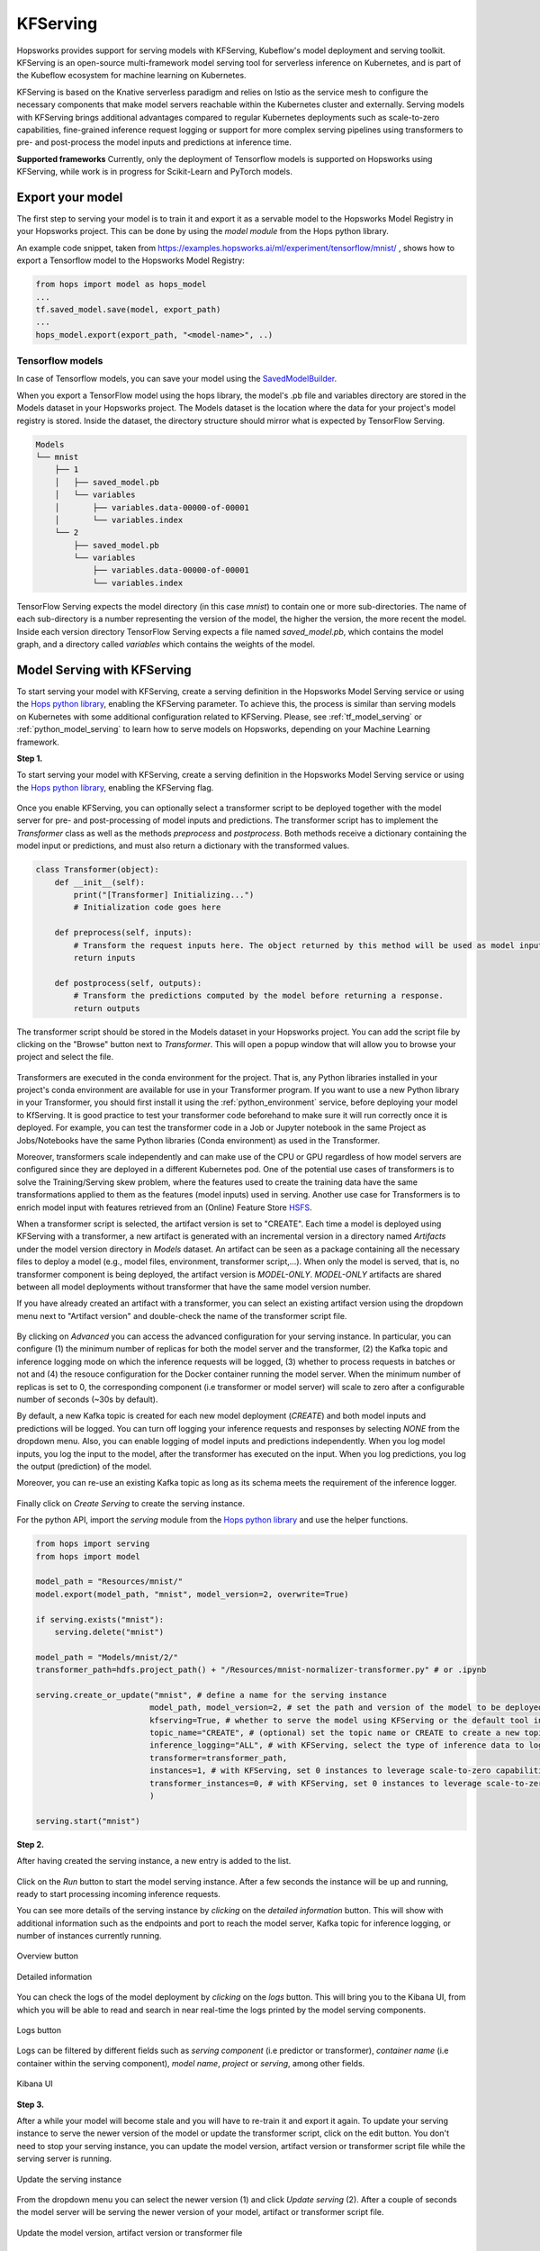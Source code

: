.. _kfserving:

========================
KFServing
========================
.. highlight:: python

Hopsworks provides support for serving models with KFServing, Kubeflow's model deployment and serving toolkit.
KFServing is an open-source multi-framework model serving tool for serverless inference on Kubernetes, and is part of the Kubeflow ecosystem for machine learning on Kubernetes.

KFServing is based on the Knative serverless paradigm and relies on Istio as the service mesh to configure the necessary components that make model servers reachable within the Kubernetes cluster and externally.
Serving models with KFServing brings additional advantages compared to regular Kubernetes deployments such as scale-to-zero capabilities, fine-grained inference request logging or support for more complex serving pipelines using transformers to pre- and post-process the model inputs and predictions at inference time.

**Supported frameworks**
Currently, only the deployment of Tensorflow models is supported on Hopsworks using KFServing, while work is in progress for Scikit-Learn and PyTorch models.

Export your model
-----------------

The first step to serving your model is to train it and export it as a servable model to the Hopsworks Model Registry in your Hopsworks project.
This can be done by using the `model module` from the Hops python library.

An example code snippet, taken from https://examples.hopsworks.ai/ml/experiment/tensorflow/mnist/ , shows how to export a Tensorflow model to the Hopsworks Model Registry:

.. code-block:: python

    from hops import model as hops_model
    ...
    tf.saved_model.save(model, export_path)
    ...  
    hops_model.export(export_path, "<model-name>", ..)


Tensorflow models
=================

In case of Tensorflow models, you can save your model using the `SavedModelBuilder`_. 

When you export a TensorFlow model using the hops library, the model's .pb file and variables directory are stored in the Models dataset in your Hopsworks project.
The Models dataset is the location where the data for your project's model registry is stored. Inside the dataset, the directory structure should mirror what is expected by TensorFlow Serving.

.. code-block:: shell

    Models
    └── mnist
        ├── 1
        │   ├── saved_model.pb
        │   └── variables
        │       ├── variables.data-00000-of-00001
        │       └── variables.index
        └── 2
            ├── saved_model.pb
            └── variables
                ├── variables.data-00000-of-00001
                └── variables.index

TensorFlow Serving expects the model directory (in this case *mnist*) to contain one or more sub-directories.
The name of each sub-directory is a number representing the version of the model, the higher the version, the more recent the model.
Inside each version directory TensorFlow Serving expects a file named *saved_model.pb*, which contains the model graph, and a directory called *variables* which contains the weights of the model.

Model Serving with KFServing
-----------------------------

To start serving your model with KFServing, create a serving definition in the Hopsworks Model Serving service or using the `Hops python library`_, enabling the KFServing parameter.
To achieve this, the process is similar than serving models on Kubernetes with some additional configuration related to KFServing.
Please, see :ref:`tf_model_serving` or :ref:`python_model_serving` to learn how to serve models on Hopsworks, depending on your Machine Learning framework.

**Step 1.**

To start serving your model with KFServing, create a serving definition in the Hopsworks Model Serving service or using the `Hops python library`_, enabling the KFServing flag.

.. _kfserving_serving1.png: ../_images/serving/kfserving_serving1.png
.. figure:: ../imgs/serving/kfserving_serving1.png
   :alt: Enable KFServing
   :target: `kfserving_serving1.png`_
   :align: center
   :figclass: align-center

Once you enable KFServing, you can optionally select a transformer script to be deployed together with the model server for pre- and post-processing of model inputs and predictions.
The transformer script has to implement the `Transformer` class as well as the methods `preprocess` and `postprocess`. Both methods receive a dictionary containing the model input or predictions, and must also return a dictionary with the transformed values.

.. code-block:: python

    class Transformer(object):
        def __init__(self):
            print("[Transformer] Initializing...")
            # Initialization code goes here

        def preprocess(self, inputs):
            # Transform the request inputs here. The object returned by this method will be used as model input.
            return inputs

        def postprocess(self, outputs):
            # Transform the predictions computed by the model before returning a response.
            return outputs

The transformer script should be stored in the Models dataset in your Hopsworks project.
You can add the script file by clicking on the "Browse" button next to *Transformer*. This will open a popup window that will allow you to browse your project and select the file.
 
.. _kfserving_serving2.png: ../_images/serving/kfserving_serving2.png
.. figure:: ../imgs/serving/kfserving_serving2.png
    :alt: Select transformer script
    :target: `kfserving_serving2.png`_
    :align: center
    :figclass: align-center

Transformers are executed in the conda environment for the project.
That is, any Python libraries installed in your project's conda environment are available for use in your Transformer program.
If you want to use a new Python library in your Transformer, you should first install it using the :ref:`python_environment` service, before deploying your model to KfServing.
It is good practice to test your transformer code beforehand to make sure it will run correctly once it is deployed.
For example, you can test the transformer code in a Job or Jupyter notebook in the same Project as Jobs/Notebooks have the same Python libraries (Conda environment) as used in the Transformer.

Moreover, transformers scale independently and can make use of the CPU or GPU regardless of how model servers are configured since they are deployed in a different Kubernetes pod.
One of the potential use cases of transformers is to solve the Training/Serving skew problem, where the features used to create the training data have the same transformations applied to them as the features (model inputs) used in serving.
Another use case for Transformers is to enrich model input with features retrieved from an (Online) Feature Store `HSFS <https://docs.hopsworks.ai/latest/>`_.

When a transformer script is selected, the artifact version is set to "CREATE". Each time a model is deployed using KFServing with a transformer, a new artifact is generated with an incremental version in a directory named `Artifacts` under the model version directory in `Models` dataset.
An artifact can be seen as a package containing all the necessary files to deploy a model (e.g., model files, environment, transformer script,...).
When only the model is served, that is, no transformer component is being deployed, the artifact version is `MODEL-ONLY`. 
*MODEL-ONLY* artifacts are shared between all model deployments without transformer that have the same model version number.

If you have already created an artifact with a transformer, you can select an existing artifact version using the dropdown menu next to "Artifact version" and double-check the name of the transformer script file.

.. _kfserving_serving3.png: ../_images/serving/kfserving_serving3.png
.. figure:: ../imgs/serving/kfserving_serving3.png
    :alt: Select transformer script
    :target: `kfserving_serving3.png`_
    :align: center
    :figclass: align-center

By clicking on *Advanced* you can access the advanced configuration for your serving instance.
In particular, you can configure (1) the minimum number of replicas for both the model server and the transformer, (2) the Kafka topic and inference logging mode on which the inference requests will be logged, (3) whether to process requests in batches or not and (4) the resouce configuration for the Docker container running the model server. 
When the minimum number of replicas is set to 0, the corresponding component (i.e transformer or model server) will scale to zero after a configurable number of seconds (~30s by default).

By default, a new Kafka topic is created for each new model deployment (*CREATE*) and both model inputs and predictions will be logged.
You can turn off logging your inference requests and responses by selecting *NONE* from the dropdown menu. Also, you can enable logging of model inputs and predictions independently.
When you log model inputs, you log the input to the model, after the transformer has executed on the input.
When you log predictions, you log the output (prediction) of the model.

Moreover, you can re-use an existing Kafka topic as long as its schema meets the requirement of the inference logger.

.. _kfserving_serving4.png: ../_images/serving/kfserving_serving4.png
.. figure:: ../imgs/serving/kfserving_serving4.png
   :alt: Advanced configuration
   :target: `kfserving_serving4.png`_
   :align: center
   :figclass: align-center

Finally click on *Create Serving* to create the serving instance.

For the python API, import the `serving` module from the `Hops python library`_ and use the helper functions.

.. code-block:: python

    from hops import serving
    from hops import model

    model_path = "Resources/mnist/"
    model.export(model_path, "mnist", model_version=2, overwrite=True)

    if serving.exists("mnist"):
        serving.delete("mnist")

    model_path = "Models/mnist/2/"
    transformer_path=hdfs.project_path() + "/Resources/mnist-normalizer-transformer.py" # or .ipynb

    serving.create_or_update("mnist", # define a name for the serving instance
                            model_path, model_version=2, # set the path and version of the model to be deployed
                            kfserving=True, # whether to serve the model using KFServing or the default tool in the current Hopsworks version
                            topic_name="CREATE", # (optional) set the topic name or CREATE to create a new topic for inference logging
                            inference_logging="ALL", # with KFServing, select the type of inference data to log into Kafka, e.g., MODEL_INPUTS, PREDICTIONS or ALL
                            transformer=transformer_path, 
                            instances=1, # with KFServing, set 0 instances to leverage scale-to-zero capabilities
                            transformer_instances=0, # with KFServing, set 0 instances to leverage scale-to-zero capabilities
                            )
    
    serving.start("mnist")

**Step 2.**

After having created the serving instance, a new entry is added to the list.

.. _kfserving_serving5.png: ../_images/serving/kfserving_serving5.png
.. figure:: ../imgs/serving/kfserving_serving5.png
   :alt: Start the serving
   :target: `kfserving_serving5.png`_
   :align: center
   :figclass: align-center

Click on the *Run* button to start the model serving instance. After a few seconds the instance will be up and running, ready to start processing incoming inference requests.

You can see more details of the serving instance by *clicking* on the *detailed information* button. This will show with additional information such as the endpoints and port to reach the model server, Kafka topic for inference logging, or number of instances currently running.

.. _serving10.png: ../_images/serving/serving10.png
.. figure:: ../imgs/serving/serving10.png
   :alt: See detailed information
   :target: `serving10.png`_
   :align: center
   :figclass: align-center

   Overview button

.. _kfserving_serving6.png: ../_images/serving/kfserving_serving6.png
.. figure:: ../imgs/serving/kfserving_serving6.png
    :alt: View detailed information
    :target: `kfserving_serving6.png`_
    :align: center
    :figclass: align-center
   
    Detailed information   

You can check the logs of the model deployment by *clicking* on the *logs* button.
This will bring you to the Kibana UI, from which you will be able to read and search in near real-time the logs printed by the model serving components.

.. _serving8.png: ../_images/serving/serving8.png
.. figure:: ../imgs/serving/serving8.png
   :alt: Click logs button
   :target: `serving8.png`_
   :align: center
   :figclass: align-center

   Logs button

Logs can be filtered by different fields such as *serving component* (i.e predictor or transformer), *container name* (i.e container within the serving component), *model name*, *project* or *serving*, among other fields. 

.. _kfserving_serving7.png: ../_images/serving/kfserving_serving7.png
.. figure:: ../imgs/serving/kfserving_serving7.png
   :alt: View the logs
   :target: `kfserving_serving7.png`_
   :align: center
   :figclass: align-center

   Kibana UI

**Step 3.**

After a while your model will become stale and you will have to re-train it and export it again. To update your serving instance to serve the newer version of the model or update the transformer script, click on the edit button. You don't need to stop your serving instance, you can update the model version, artifact version or transformer script file while the serving server is running.

.. _serving6.png: ../_images/serving/serving6.png
.. figure:: ../imgs/serving/serving6.png
   :alt: Edit the serving instance
   :target: `serving6.png`_
   :align: center
   :figclass: align-center

   Update the serving instance

From the dropdown menu you can select the newer version (1) and click *Update serving* (2). After a couple of seconds the model server will be serving the newer version of your model, artifact or transformer script file.

.. _kfserving_serving8.png: ../_images/serving/kfserving_serving8.png
.. figure:: ../imgs/serving/kfserving_serving8.png
   :alt: Update the serving instance
   :target: `kfserving_serving8.png`_
   :align: center
   :figclass: align-center

   Update the model version, artifact version or transformer file

Where do I go from here?
========================

Take a look at the :doc:`inference` documentation to see how you can send inference requests to the serving server serving your model.

.. _Hops python library: https://hops-py.logicalclocks.com
.. _Hops java/scala library: https://github.com/logicalclocks/hops-util
.. _model module: https://hops-py.logicalclocks.com/hops.html#module-hops.model
.. _SavedModelBuilder: https://www.tensorflow.org/serving/serving_basic